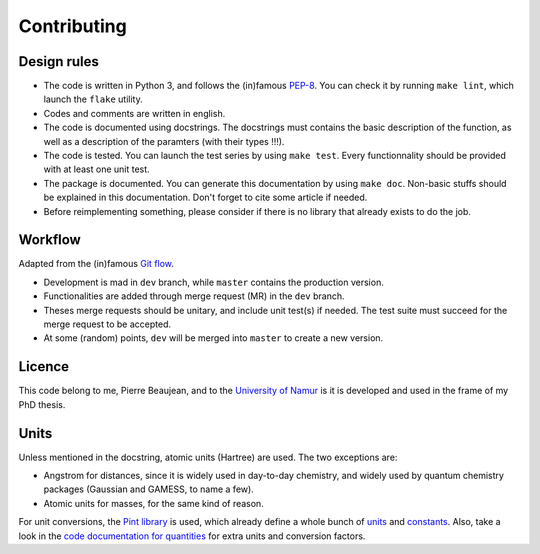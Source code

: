 ============
Contributing
============

Design rules
------------

+ The code is written in Python 3, and follows the (in)famous `PEP-8 <http://legacy.python.org/dev/peps/pep-0008/>`_. You can check it by running ``make lint``, which launch the ``flake`` utility.
+ Codes and comments are written in english.
+ The code is documented using docstrings. The docstrings must contains the basic description of the function, as well as a description of the paramters (with their types !!!).
+ The code is tested. You can launch the test series by using ``make test``. Every functionnality should be provided with at least one unit test.
+ The package is documented. You can generate this documentation by using ``make doc``. Non-basic stuffs should be explained in this documentation. Don't forget to cite some article if needed.
+ Before reimplementing something, please consider if there is no library that already exists to do the job.

Workflow
--------

Adapted from the (in)famous `Git flow <http://nvie.com/posts/a-successful-git-branching-model/>`_.

+ Development is mad in ``dev`` branch, while ``master`` contains the production version.
+ Functionalities are added through merge request (MR) in the ``dev`` branch.
+ Theses merge requests should be unitary, and include unit test(s) if needed. The test suite must succeed for the merge request to be accepted.
+ At some (random) points, ``dev`` will be merged into ``master`` to create a new version.

Licence
-------

This code belong to me, Pierre Beaujean, and to the `University of Namur <https://www.unamur.be>`_ is it is developed and used in the frame of my PhD thesis.

Units
-----

Unless mentioned in the docstring, atomic units (Hartree) are used. The two exceptions are:

+ Angstrom for distances, since it is widely used in day-to-day chemistry, and widely used by quantum chemistry packages (Gaussian and GAMESS, to name a few).
+ Atomic units for masses, for the same kind of reason.

For unit conversions, the `Pint library <http://pint.readthedocs.io>`_ is used, which already define a whole bunch of `units <https://github.com/hgrecco/pint/blob/master/pint/default_en.txt>`_ and `constants <https://github.com/hgrecco/pint/blob/master/pint/constants_en.txt>`_.
Also, take a look in the `code documentation for quantities <./code-documentation/quantities.html>`_ for extra units and conversion factors.